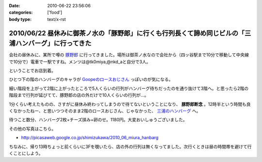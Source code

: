 :date: 2010-06-22 23:56:06
:categories: ['food']
:body type: text/x-rst

=====================================================================================================
2010/06/22 昼休みに御茶ノ水の「豚野郎」に行くも行列長くて諦め同じビルの「三浦ハンバーグ」に行ってきた
=====================================================================================================

会社の昼休みに、某所で噂の `豚野郎`_ に行ってきました。場所は御茶ノ水なので会社から（四ッ谷駅まで10分で移動して中央線で10分で）電車で一駅ですね。メンツは@tk0miya,@nkd_aと自分で3人。

ということでお店到着。

.. image:: http://lh4.ggpht.com/_UFvBAM3zElY/TCA9sIj7QrI/AAAAAAAAAX8/GeG0-i1DK2o/s512/P1010911.JPG

ひとつ下の階のハンバーグのキャラが `Goopeのロースおじさん`_ っぽいのが気になる。

細い階段を上がって2階に上がったところで5人くらいの行列がハンバーグ待ちだったのを通り抜けて3階へ。と思ったら2階の階段まで行列が延びてて、豚野郎の店の外だけで10人くらいの行列が...。

1分くらい考えたものの、さすがに昼休み終わってしまうので待てないということになり、 **豚野郎断念** 。12時半という時間も良くなかったねー、と思いつつそのまま2階のロースおじさん、じゃなかった、 `三浦のハンバーグ`_ へ。

.. image:: http://lh5.ggpht.com/_UFvBAM3zElY/TCA92iXONTI/AAAAAAAAAYk/oCAlXON5Vbg/s640/P1010919.JPG

待つこと数分、ハンバーグ2枚+チーズ挟み+卵のせ。1180円。大変おいしゅうございました。

その他の写真はこちら。

* http://picasaweb.google.co.jp/shimizukawa/2010_06_miura_hanbarg


ちなみに、帰り13時ちょっと前くらいに3Fを覗いたら、店の外の行列は無くなってました。次行くときは昼の時間帯を避けて行くことにしよう。


.. _`Goopeのロースおじさん`: http://blog.goope.jp/?eid=65
.. _`豚野郎`: http://r.gnavi.co.jp/e450600/
.. _`三浦のハンバーグ`: http://r.gnavi.co.jp/g754706/


.. :extend type: text/x-rst
.. :extend:


.. :comments:
.. :comment id: 2010-06-25.3708001587
.. :title: Re:昼休みに御茶ノ水の「豚野郎」に行くも行列長くて諦め同じビルの「三浦ハンバーグ」に行ってきた
.. :author: とか★ちん
.. :date: 2010-06-25 00:12:52
.. :email: 
.. :url: 
.. :body:
.. 俺も今度秋葉原に行く途中でよってみようと思う。
.. 
